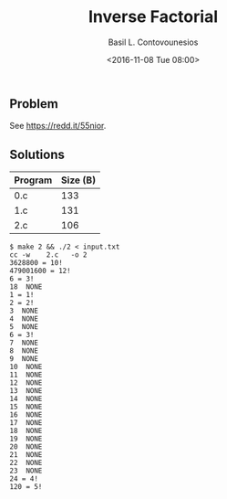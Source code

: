 #+TITLE:  Inverse Factorial
#+AUTHOR: Basil L. Contovounesios
#+EMAIL:  contovob@tcd.ie
#+DATE:   <2016-11-08 Tue 08:00>

** Problem

See [[https://redd.it/55nior]].

** Solutions

|---------+----------|
| Program | Size (B) |
|---------+----------|
| 0.c     |      133 |
| 1.c     |      131 |
| 2.c     |      106 |
|---------+----------|

#+BEGIN_EXAMPLE
  $ make 2 && ./2 < input.txt
  cc -w    2.c   -o 2
  3628800 = 10!
  479001600 = 12!
  6 = 3!
  18  NONE
  1 = 1!
  2 = 2!
  3  NONE
  4  NONE
  5  NONE
  6 = 3!
  7  NONE
  8  NONE
  9  NONE
  10  NONE
  11  NONE
  12  NONE
  13  NONE
  14  NONE
  15  NONE
  16  NONE
  17  NONE
  18  NONE
  19  NONE
  20  NONE
  21  NONE
  22  NONE
  23  NONE
  24 = 4!
  120 = 5!
#+END_EXAMPLE

